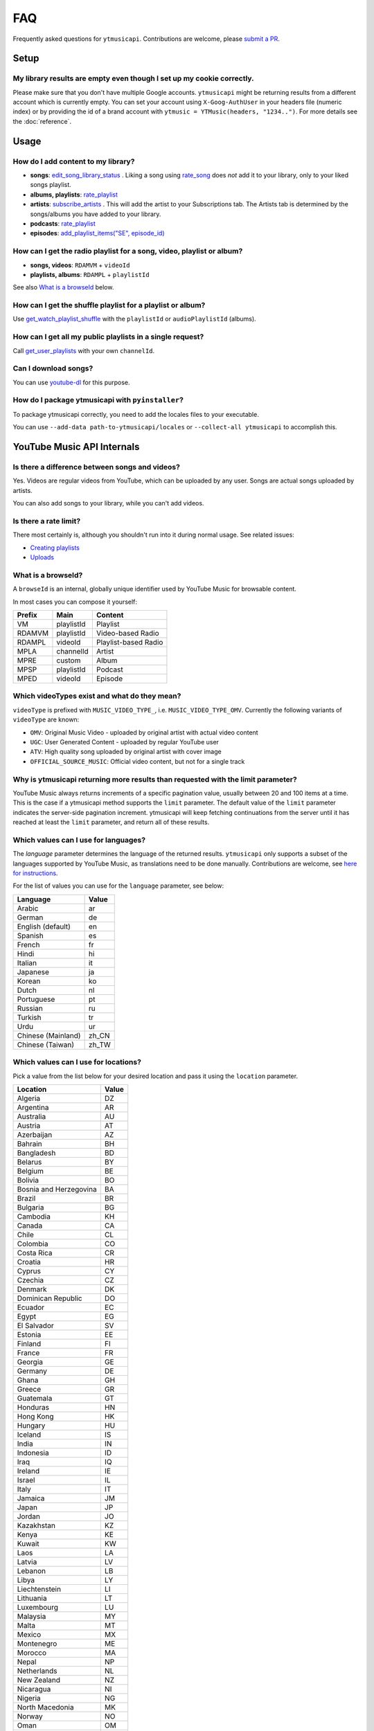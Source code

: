 FAQ
=====

Frequently asked questions for ``ytmusicapi``. Contributions are welcome, please
`submit a PR <https://github.com/sigma67/ytmusicapi/pulls>`_.

Setup
------------

My library results are empty even though I set up my cookie correctly.
***********************************************************************
Please make sure that you don't have multiple Google accounts. ``ytmusicapi`` might be returning
results from a different account which is currently empty. You can set your account using ``X-Goog-AuthUser``
in your headers file (numeric index) or by providing the id of a brand account with ``ytmusic = YTMusic(headers, "1234..")``.
For more details see the :doc:`reference`.

Usage
-----------------------

How do I add content to my library?
***********************************************************************
- **songs**: `edit_song_library_status <reference.html#ytmusicapi.YTMusic.edit_song_library_status>`__ .
  Liking a song using `rate_song <reference.html#ytmusicapi.YTMusic.rate_song>`__
  does *not* add it to your library, only to your liked songs playlist.
- **albums, playlists**: `rate_playlist <reference.html#ytmusicapi.YTMusic.rate_playlist>`__
- **artists**: `subscribe_artists <reference.html#ytmusicapi.YTMusic.subscribe_artists>`__ .
  This will add the artist to your Subscriptions tab. The Artists tab is determined by the songs/albums you have
  added to your library.
- **podcasts**: `rate_playlist <reference.html#ytmusicapi.YTMusic.rate_playlist>`__
- **episodes**: `add_playlist_items("SE", episode_id) <reference.html#ytmusicapi.YTMusic.add_playlist_items>`__



How can I get the radio playlist for a song, video, playlist or album?
***********************************************************************
- **songs, videos**: ``RDAMVM`` + ``videoId``
- **playlists, albums**: ``RDAMPL`` + ``playlistId``

See also `What is a browseId <faq.html#what-is-a-browseid>`__ below.


How can I get the shuffle playlist for a playlist or album?
***********************************************************************
Use `get_watch_playlist_shuffle <reference.html#ytmusicapi.YTMusic.get_watch_playlist_shuffle>`__
with the ``playlistId`` or ``audioPlaylistId`` (albums).

How can I get all my public playlists in a single request?
***********************************************************************
Call `get_user_playlists <reference.html#ytmusicapi.YTMusic.get_user_playlists>`__
with your own ``channelId``.

Can I download songs?
***********************************************************************
You can use `youtube-dl <https://github.com/ytdl-org/youtube-dl/>`_ for this purpose.

How do I package ytmusicapi with ``pyinstaller``?
*************************************************

To package ytmusicapi correctly, you need to add the locales files to your executable.

You can use ``--add-data path-to-ytmusicapi/locales`` or ``--collect-all ytmusicapi`` to accomplish this.


YouTube Music API Internals
------------------------------

Is there a difference between songs and videos?
***********************************************************************
Yes. Videos are regular videos from YouTube, which can be uploaded by any user. Songs are actual songs uploaded by artists.

You can also add songs to your library, while you can't add videos.

Is there a rate limit?
***********************************************************************
There most certainly is, although you shouldn't run into it during normal usage.
See related issues:

- `Creating playlists <https://github.com/sigma67/ytmusicapi/issues/19>`_
- `Uploads <https://github.com/sigma67/ytmusicapi/issues/6>`_


What is a browseId?
***********************************************************************
A ``browseId`` is an internal, globally unique identifier used by YouTube Music for browsable content.

In most cases you can compose it yourself:

+--------+------------+----------------------+
| Prefix | Main       | Content              |
+========+============+======================+
| VM     | playlistId | Playlist             |
+--------+------------+----------------------+
| RDAMVM | playlistId | Video-based Radio    |
+--------+------------+----------------------+
| RDAMPL | videoId    | Playlist-based Radio |
+--------+------------+----------------------+
| MPLA   | channelId  | Artist               |
+--------+------------+----------------------+
| MPRE   | custom     | Album                |
+--------+------------+----------------------+
| MPSP   | playlistId | Podcast              |
+--------+------------+----------------------+
| MPED   | videoId    | Episode              |
+--------+------------+----------------------+


Which videoTypes exist and what do they mean?
***********************************************************************

``videoType`` is prefixed with ``MUSIC_VIDEO_TYPE_``, i.e. ``MUSIC_VIDEO_TYPE_OMV``.
Currently the following variants of ``videoType`` are known:

- ``OMV``: Original Music Video - uploaded by original artist with actual video content
- ``UGC``: User Generated Content - uploaded by regular YouTube user
- ``ATV``: High quality song uploaded by original artist with cover image
- ``OFFICIAL_SOURCE_MUSIC``: Official video content, but not for a single track


Why is ytmusicapi returning more results than requested with the limit parameter?
*********************************************************************************
YouTube Music always returns increments of a specific pagination value, usually between 20 and 100 items at a time.
This is the case if a ytmusicapi method supports the ``limit`` parameter. The default value of the ``limit`` parameter
indicates the server-side pagination increment. ytmusicapi will keep fetching continuations from the server until it has
reached at least the ``limit`` parameter, and return all of these results.


Which values can I use for languages?
*************************************

The `language` parameter determines the language of the returned results.
``ytmusicapi`` only supports a subset of the languages supported by YouTube Music, as translations need to be done manually.
Contributions are welcome, see `here for instructions <https://github.com/sigma67/ytmusicapi/tree/master/ytmusicapi/locales>`__.

For the list of values you can use for the ``language`` parameter, see below:

.. raw:: html

   <details>
   <br>
   <summary><a>Supported locations</a></summary>

.. container::

    .. list-table::

        * - **Language**
          - **Value**
        * - Arabic
          - ar
        * - German
          - de
        * - English (default)
          - en
        * - Spanish
          - es
        * - French
          - fr
        * - Hindi
          - hi
        * - Italian
          - it
        * - Japanese
          - ja
        * - Korean
          - ko
        * - Dutch
          - nl
        * - Portuguese
          - pt
        * - Russian
          - ru
        * - Turkish
          - tr
        * - Urdu
          - ur
        * - Chinese (Mainland)
          - zh_CN
        * - Chinese (Taiwan)
          - zh_TW


.. raw:: html

   </details>
   </br>



Which values can I use for locations?
*************************************

Pick a value from the list below for your desired location and pass it using the ``location`` parameter.

.. raw:: html

   <details>
   <br>
   <summary><a>Supported locations</a></summary>

.. container::

    .. list-table::

        * - **Location**
          - **Value**
        * - Algeria
          - DZ
        * - Argentina
          - AR
        * - Australia
          - AU
        * - Austria
          - AT
        * - Azerbaijan
          - AZ
        * - Bahrain
          - BH
        * - Bangladesh
          - BD
        * - Belarus
          - BY
        * - Belgium
          - BE
        * - Bolivia
          - BO
        * - Bosnia and Herzegovina
          - BA
        * - Brazil
          - BR
        * - Bulgaria
          - BG
        * - Cambodia
          - KH
        * - Canada
          - CA
        * - Chile
          - CL
        * - Colombia
          - CO
        * - Costa Rica
          - CR
        * - Croatia
          - HR
        * - Cyprus
          - CY
        * - Czechia
          - CZ
        * - Denmark
          - DK
        * - Dominican Republic
          - DO
        * - Ecuador
          - EC
        * - Egypt
          - EG
        * - El Salvador
          - SV
        * - Estonia
          - EE
        * - Finland
          - FI
        * - France
          - FR
        * - Georgia
          - GE
        * - Germany
          - DE
        * - Ghana
          - GH
        * - Greece
          - GR
        * - Guatemala
          - GT
        * - Honduras
          - HN
        * - Hong Kong
          - HK
        * - Hungary
          - HU
        * - Iceland
          - IS
        * - India
          - IN
        * - Indonesia
          - ID
        * - Iraq
          - IQ
        * - Ireland
          - IE
        * - Israel
          - IL
        * - Italy
          - IT
        * - Jamaica
          - JM
        * - Japan
          - JP
        * - Jordan
          - JO
        * - Kazakhstan
          - KZ
        * - Kenya
          - KE
        * - Kuwait
          - KW
        * - Laos
          - LA
        * - Latvia
          - LV
        * - Lebanon
          - LB
        * - Libya
          - LY
        * - Liechtenstein
          - LI
        * - Lithuania
          - LT
        * - Luxembourg
          - LU
        * - Malaysia
          - MY
        * - Malta
          - MT
        * - Mexico
          - MX
        * - Montenegro
          - ME
        * - Morocco
          - MA
        * - Nepal
          - NP
        * - Netherlands
          - NL
        * - New Zealand
          - NZ
        * - Nicaragua
          - NI
        * - Nigeria
          - NG
        * - North Macedonia
          - MK
        * - Norway
          - NO
        * - Oman
          - OM
        * - Pakistan
          - PK
        * - Panama
          - PA
        * - Papua New Guinea
          - PG
        * - Paraguay
          - PY
        * - Peru
          - PE
        * - Philippines
          - PH
        * - Poland
          - PL
        * - Portugal
          - PT
        * - Puerto Rico
          - PR
        * - Qatar
          - QA
        * - Romania
          - RO
        * - Russia
          - RU
        * - Saudi Arabia
          - SA
        * - Senegal
          - SN
        * - Serbia
          - RS
        * - Singapore
          - SG
        * - Slovakia
          - SK
        * - Slovenia
          - SI
        * - South Africa
          - ZA
        * - South Korea
          - KR
        * - Spain
          - ES
        * - Sri Lanka
          - LK
        * - Sweden
          - SE
        * - Switzerland
          - CH
        * - Taiwan
          - TW
        * - Tanzania
          - TZ
        * - Thailand
          - TH
        * - Tunisia
          - TN
        * - Turkey
          - TR
        * - Uganda
          - UG
        * - Ukraine
          - UA
        * - United Arab Emirates
          - AE
        * - United Kingdom
          - GB
        * - United States
          - US
        * - Uruguay
          - UY
        * - Venezuela
          - VE
        * - Vietnam
          - VN
        * - Yemen
          - YE
        * - Zimbabwe
          - ZW

.. raw:: html

   </details>
   </br>
